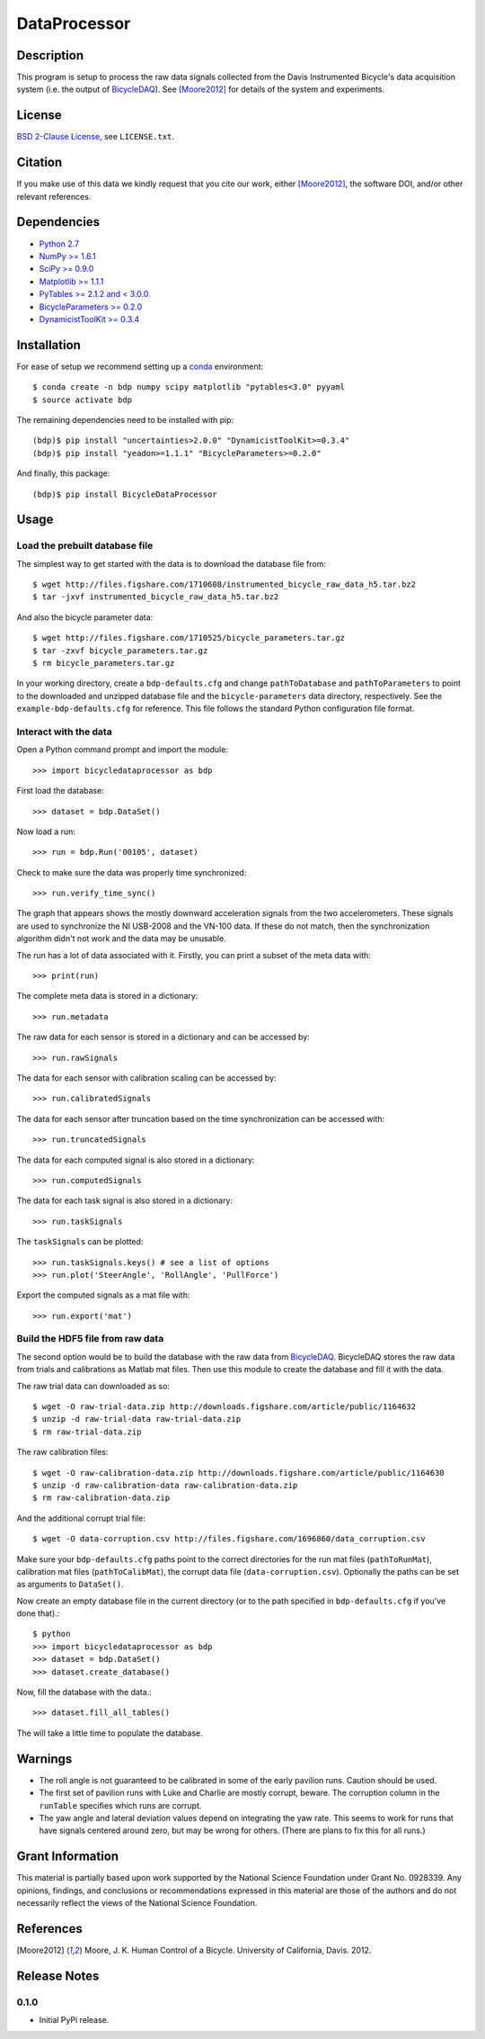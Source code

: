 =============
DataProcessor
=============

Description
===========

This program is setup to process the raw data signals collected from the Davis
Instrumented Bicycle's data acquisition system (i.e. the output of
BicycleDAQ_). See [Moore2012]_ for details of the system and experiments.

.. _BicycleDAQ: https://github.com/moorepants/BicycleDAQ

License
=======

`BSD 2-Clause License`_, see ``LICENSE.txt``.

.. _BSD 2-Clause License: http://opensource.org/licenses/BSD-2-Clause

Citation
========

If you make use of this data we kindly request that you cite our work, either
[Moore2012]_, the software DOI, and/or other relevant references.

Dependencies
============

- `Python 2.7`_
- `NumPy >= 1.6.1`_
- `SciPy >= 0.9.0`_
- `Matplotlib >= 1.1.1`_
- `PyTables >= 2.1.2 and < 3.0.0`_
- `BicycleParameters >= 0.2.0`_
- `DynamicistToolKit >= 0.3.4`_

.. _Python 2.7: http://www.python.org
.. _NumPy >= 1.6.1: http://numpy.scipy.org
.. _SciPy >= 0.9.0: http://www.scipy.org
.. _Matplotlib >= 1.1.1: http://matplotlib.sourceforge.net
.. _PyTables >= 2.1.2 and < 3.0.0: http://www.pytables.org
.. _BicycleParameters >= 0.2.0: http://pypi.python.org/pypi/BicycleParameters
.. _DynamicistToolKit >= 0.3.4: https://pypi.python.org/pypi/DynamicistToolKit

Installation
============

For ease of setup we recommend setting up a conda_ environment::

   $ conda create -n bdp numpy scipy matplotlib "pytables<3.0" pyyaml
   $ source activate bdp

The remaining dependencies need to be installed with pip::

   (bdp)$ pip install "uncertainties>2.0.0" "DynamicistToolKit>=0.3.4"
   (bdp)$ pip install "yeadon>=1.1.1" "BicycleParameters>=0.2.0"

And finally, this package::

   (bdp)$ pip install BicycleDataProcessor

.. _conda: http://conda.pydata.org/

Usage
=====

Load the prebuilt database file
-------------------------------

The simplest way to get started with the data is to download the database file
from::

   $ wget http://files.figshare.com/1710608/instrumented_bicycle_raw_data_h5.tar.bz2
   $ tar -jxvf instrumented_bicycle_raw_data_h5.tar.bz2

And also the bicycle parameter data::

   $ wget http://files.figshare.com/1710525/bicycle_parameters.tar.gz
   $ tar -zxvf bicycle_parameters.tar.gz
   $ rm bicycle_parameters.tar.gz

In your working directory, create a ``bdp-defaults.cfg`` and change
``pathToDatabase`` and ``pathToParameters`` to point to the downloaded and
unzipped database file and the ``bicycle-parameters`` data directory,
respectively. See the ``example-bdp-defaults.cfg`` for reference. This file
follows the standard Python configuration file format.

Interact with the data
----------------------

Open a Python command prompt and import the module::

    >>> import bicycledataprocessor as bdp

First load the database::

    >>> dataset = bdp.DataSet()

Now load a run::

    >>> run = bdp.Run('00105', dataset)

Check to make sure the data was properly time synchronized::

    >>> run.verify_time_sync()

The graph that appears shows the mostly downward acceleration signals from the
two accelerometers. These signals are used to synchronize the NI USB-2008 and
the VN-100 data. If these do not match, then the synchronization algorithm
didn't not work and the data may be unusable.

The run has a lot of data associated with it. Firstly, you can print a subset of
the meta data with::

    >>> print(run)

The complete meta data is stored in a dictionary::

    >>> run.metadata

The raw data for each sensor is stored in a dictionary and can be accessed by::

    >>> run.rawSignals

The data for each sensor with calibration scaling can be accessed by::

    >>> run.calibratedSignals

The data for each sensor after truncation based on the time synchronization can
be accessed with::

    >>> run.truncatedSignals

The data for each computed signal is also stored in a dictionary::

    >>> run.computedSignals

The data for each task signal is also stored in a dictionary::

    >>> run.taskSignals

The ``taskSignals`` can be plotted::

    >>> run.taskSignals.keys() # see a list of options
    >>> run.plot('SteerAngle', 'RollAngle', 'PullForce')

Export the computed signals as a mat file with::

    >>> run.export('mat')

Build the HDF5 file from raw data
---------------------------------

The second option would be to build the database with the raw data from
BicycleDAQ_. BicycleDAQ stores the raw data from trials and calibrations as
Matlab mat files. Then use this module to create the database and fill it with
the data.

The raw trial data can downloaded as so::

   $ wget -O raw-trial-data.zip http://downloads.figshare.com/article/public/1164632
   $ unzip -d raw-trial-data raw-trial-data.zip
   $ rm raw-trial-data.zip

The raw calibration files::

   $ wget -O raw-calibration-data.zip http://downloads.figshare.com/article/public/1164630
   $ unzip -d raw-calibration-data raw-calibration-data.zip
   $ rm raw-calibration-data.zip

And the additional corrupt trial file::

   $ wget -O data-corruption.csv http://files.figshare.com/1696860/data_corruption.csv

Make sure your ``bdp-defaults.cfg`` paths point to the correct directories for
the run mat files (``pathToRunMat``), calibration mat files
(``pathToCalibMat``), the corrupt data file (``data-corruption.csv``).
Optionally the paths can be set as arguments to ``DataSet()``.

Now create an empty database file in the current directory (or to the path
specified in ``bdp-defaults.cfg`` if you've done that).::

   $ python
   >>> import bicycledataprocessor as bdp
   >>> dataset = bdp.DataSet()
   >>> dataset.create_database()

Now, fill the database with the data.::

   >>> dataset.fill_all_tables()

The will take a little time to populate the database.

Warnings
========

- The roll angle is not guaranteed to be calibrated in some of the early
  pavilion runs. Caution should be used.
- The first set of pavilion runs with Luke and Charlie are mostly corrupt,
  beware. The corruption column in the ``runTable`` specifies which runs are
  corrupt.
- The yaw angle and lateral deviation values depend on integrating the yaw
  rate. This seems to work for runs that have signals centered around zero, but
  may be wrong for others. (There are plans to fix this for all runs.)

Grant Information
=================

This material is partially based upon work supported by the National Science
Foundation under Grant No. 0928339. Any opinions, findings, and conclusions or
recommendations expressed in this material are those of the authors and do not
necessarily reflect the views of the National Science Foundation.

References
==========

.. [Moore2012] Moore, J. K. Human Control of a Bicycle. University of
   California, Davis. 2012.

Release Notes
=============

0.1.0
-----

- Initial PyPi release.

